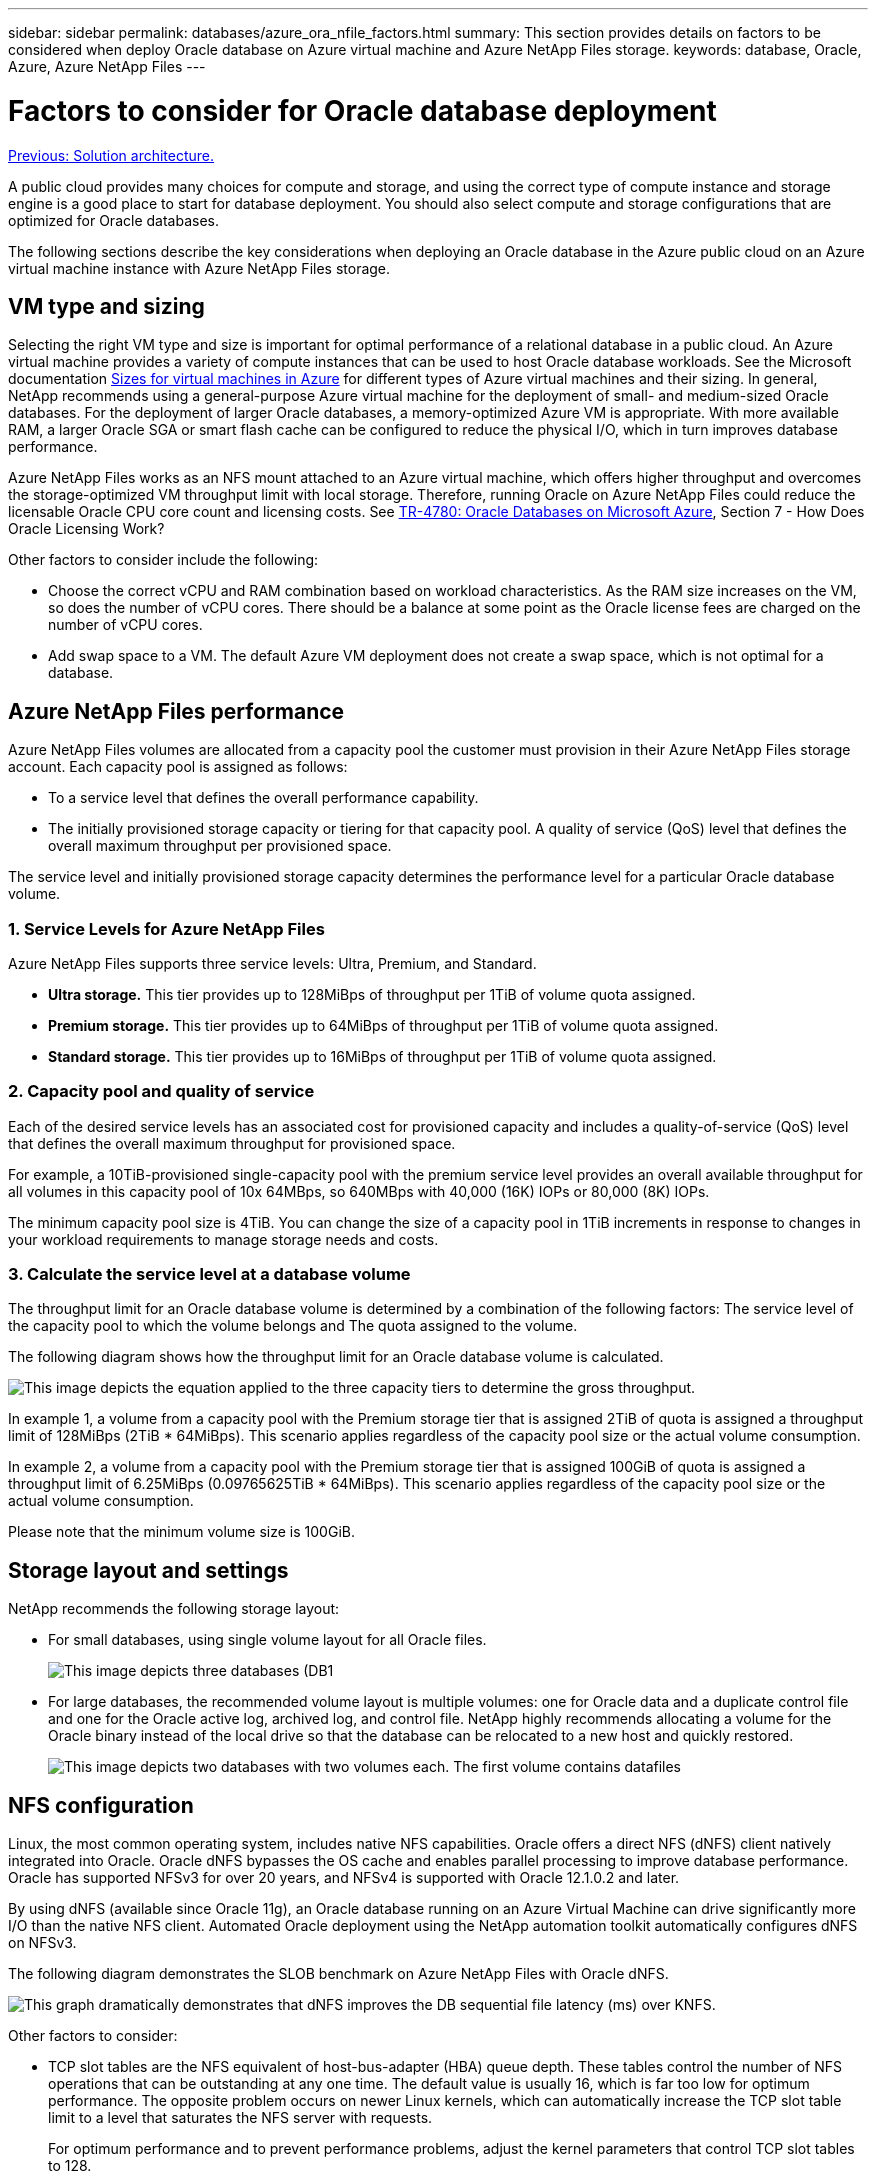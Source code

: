 ---
sidebar: sidebar
permalink: databases/azure_ora_nfile_factors.html
summary: This section provides details on factors to be considered when deploy Oracle database on Azure virtual machine and Azure NetApp Files storage.
keywords: database, Oracle, Azure, Azure NetApp Files
---

= Factors to consider for Oracle database deployment
:hardbreaks:
:nofooter:
:icons: font
:linkattrs:
:table-stripes: odd
:imagesdir: ./../media/

link:azure_ora_nfile_architecture.html[Previous: Solution architecture.]

A public cloud provides many choices for compute and storage, and using the correct type of compute instance and storage engine is a good place to start for database deployment. You should also select compute and storage configurations that are optimized for Oracle databases.

The following sections describe the key considerations when deploying an Oracle database in the Azure public cloud on an Azure virtual machine instance with Azure NetApp Files storage.

== VM type and sizing

Selecting the right VM type and size is important for optimal performance of a relational database in a public cloud. An Azure virtual machine provides a variety of compute instances that can be used to host Oracle database workloads. See the Microsoft documentation link:https://docs.microsoft.com/en-us/azure/virtual-machines/sizes[Sizes for virtual machines in Azure^] for different types of Azure virtual machines and their sizing. In general, NetApp recommends using a general-purpose Azure virtual machine for the deployment of small- and medium-sized Oracle databases. For the deployment of larger Oracle databases, a memory-optimized Azure VM is appropriate. With more available RAM, a larger Oracle SGA or smart flash cache can be configured to reduce the physical I/O, which in turn improves database performance.

Azure NetApp Files works as an NFS mount attached to an Azure virtual machine, which offers higher throughput and overcomes the storage-optimized VM throughput limit with local storage. Therefore, running Oracle on Azure NetApp Files could reduce the licensable Oracle CPU core count and licensing costs. See link:https://www.netapp.com/media/17105-tr4780.pdf[TR-4780: Oracle Databases on Microsoft Azure^], Section 7 - How Does Oracle Licensing Work?

Other factors to consider include the following:

* Choose the correct vCPU and RAM combination based on workload characteristics. As the RAM size increases on the VM, so does the number of vCPU cores. There should be a balance at some point as the Oracle license fees are charged on the number of vCPU cores.
* Add swap space to a VM. The default Azure VM deployment does not create a swap space, which is not optimal for a database.

== Azure NetApp Files performance

Azure NetApp Files volumes are allocated from a capacity pool the customer must provision in their Azure NetApp Files storage account. Each capacity pool is assigned as follows:

* To a service level that defines the overall performance capability.
* The initially provisioned storage capacity or tiering for that capacity pool. A quality of service (QoS) level that defines the overall maximum throughput per provisioned space.

The service level and initially provisioned storage capacity determines the performance level for a particular Oracle database volume.

=== 1. Service Levels for Azure NetApp Files

Azure NetApp Files supports three service levels: Ultra, Premium, and Standard.

* *Ultra storage.* This tier provides up to 128MiBps of throughput per 1TiB of volume quota assigned.
* *Premium storage.* This tier provides up to 64MiBps of throughput per 1TiB of volume quota assigned.
* *Standard storage.* This tier provides up to 16MiBps of throughput per 1TiB of volume quota assigned.

=== 2. Capacity pool and quality of service

Each of the desired service levels has an associated cost for provisioned capacity and includes a quality-of-service (QoS) level that defines the overall maximum throughput for provisioned space.

For example, a 10TiB-provisioned single-capacity pool with the premium service level provides an overall available throughput for all volumes in this capacity pool of 10x 64MBps, so 640MBps with 40,000 (16K) IOPs or 80,000 (8K) IOPs.

The minimum capacity pool size is 4TiB. You can change the size of a capacity pool in 1TiB increments in response to changes in your workload requirements to manage storage needs and costs.

=== 3. Calculate the service level at a database volume

The throughput limit for an Oracle database volume is determined by a combination of the following factors: The service level of the capacity pool to which the volume belongs and The quota assigned to the volume.

The following diagram shows how the throughput limit for an Oracle database volume is calculated.

image:db_ora_azure_anf_factors_01.PNG[This image depicts the equation applied to the three capacity tiers to determine the gross throughput.]

In example 1, a volume from a capacity pool with the Premium storage tier that is assigned 2TiB of quota is assigned a throughput limit of 128MiBps (2TiB * 64MiBps). This scenario applies regardless of the capacity pool size or the actual volume consumption.

In example 2, a volume from a capacity pool with the Premium storage tier that is assigned 100GiB of quota is assigned a throughput limit of 6.25MiBps (0.09765625TiB * 64MiBps). This scenario applies regardless of the capacity pool size or the actual volume consumption.

Please note that the minimum volume size is 100GiB.

== Storage layout and settings

NetApp recommends the following storage layout:

* For small databases, using single volume layout for all Oracle files.
+
image:db_ora_azure_anf_factors_02.PNG[This image depicts three databases (DB1, DB2, and DB3) that each contain datafiles, redo logs, archive logs, and control files all within a single capacity pool.]

* For large databases, the recommended volume layout is multiple volumes: one for Oracle data and a duplicate control file and one for the Oracle active log, archived log, and control file. NetApp highly recommends allocating a volume for the Oracle binary instead of the local drive so that the database can be relocated to a new host and quickly restored.
+
image:db_ora_azure_anf_factors_03.PNG[This image depicts two databases with two volumes each. The first volume contains datafiles, whereas the second volume of each database contains redo logs, archive logs, and control files. All within a single capacity pool.]

== NFS configuration

Linux, the most common operating system, includes native NFS capabilities. Oracle offers a direct NFS (dNFS) client natively integrated into Oracle. Oracle dNFS bypasses the OS cache and enables parallel processing to improve database performance. Oracle has supported NFSv3 for over 20 years, and NFSv4 is supported with Oracle 12.1.0.2 and later.

By using dNFS (available since Oracle 11g), an Oracle database running on an Azure Virtual Machine can drive significantly more I/O than the native NFS client. Automated Oracle deployment using the NetApp automation toolkit automatically configures dNFS on NFSv3.

The following diagram demonstrates the SLOB benchmark on Azure NetApp Files with Oracle dNFS.

image:db_ora_azure_anf_factors_04.PNG[This graph dramatically demonstrates that dNFS improves the DB sequential file latency (ms) over KNFS.]

Other factors to consider:

* TCP slot tables are the NFS equivalent of host-bus-adapter (HBA) queue depth. These tables control the number of NFS operations that can be outstanding at any one time. The default value is usually 16, which is far too low for optimum performance. The opposite problem occurs on newer Linux kernels, which can automatically increase the TCP slot table limit to a level that saturates the NFS server with requests.
+
For optimum performance and to prevent performance problems, adjust the kernel parameters that control TCP slot tables to 128.
+
[source, cli]
sysctl -a | grep tcp.*.slot_table

* The following table provides recommended NFS mount options for a single instance of Linux NFSv3.
+
image:aws_ora_fsx_ec2_nfs_01.PNG[This table shows the detailed NFS mount options for the following file types: control files, data files, redo logs, ORACLE_HOME, and ORACLE_BASE.]

[NOTE]
Before using dNFS, verify that the patches described in Oracle Doc 1495104.1 are installed. Starting with Oracle 12c, DNFS includes support for NFSv3, NFSv4, and NFSv4.1. NetApp support policies cover v3 and v4 for all clients, but, at the time of writing, NFSv4.1 is not supported for use with Oracle dNFS.

link:azure_ora_nfile_procedures.html[Next: Deployment procedures.]
